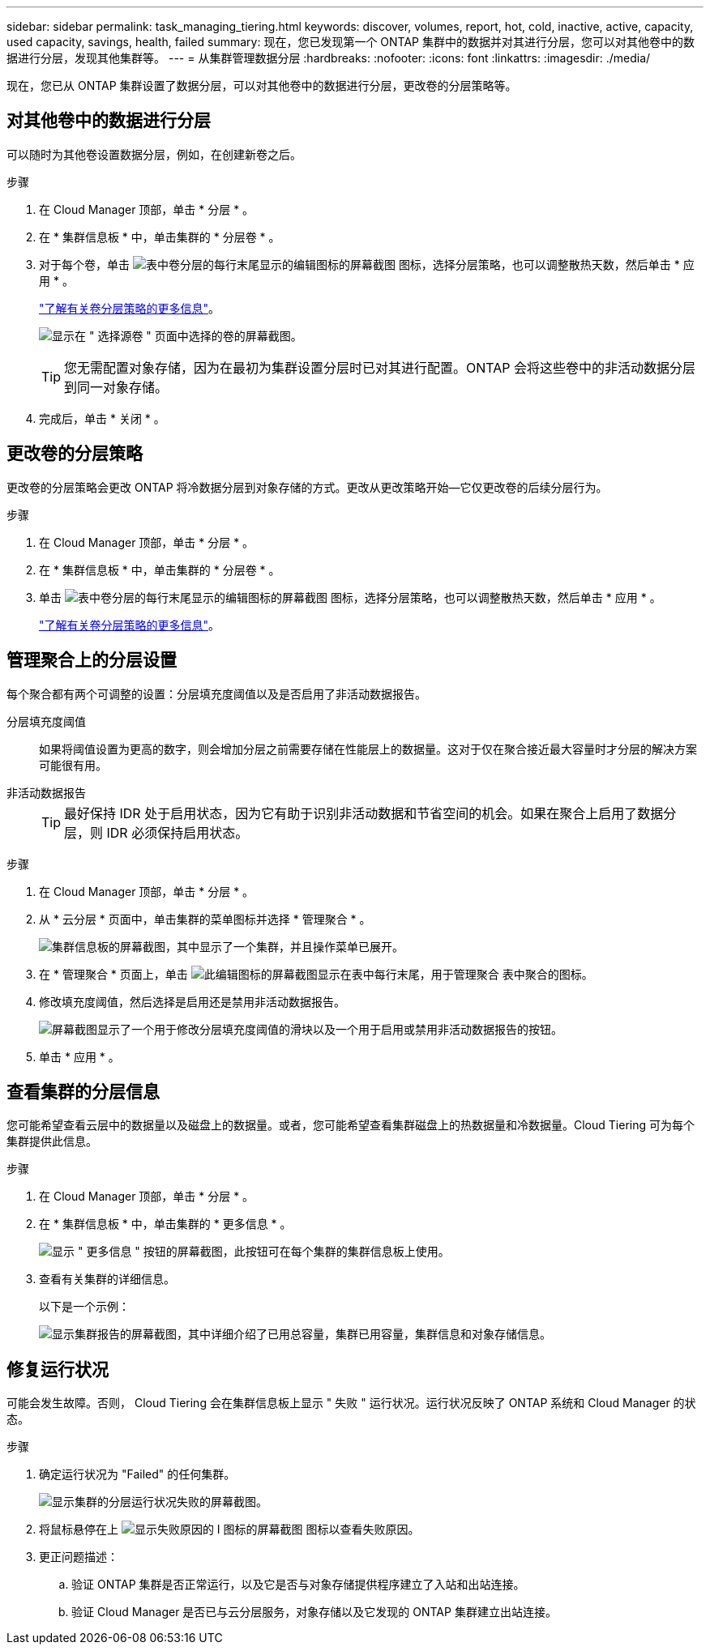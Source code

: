 ---
sidebar: sidebar 
permalink: task_managing_tiering.html 
keywords: discover, volumes, report, hot, cold, inactive, active, capacity, used capacity, savings, health, failed 
summary: 现在，您已发现第一个 ONTAP 集群中的数据并对其进行分层，您可以对其他卷中的数据进行分层，发现其他集群等。 
---
= 从集群管理数据分层
:hardbreaks:
:nofooter: 
:icons: font
:linkattrs: 
:imagesdir: ./media/


[role="lead"]
现在，您已从 ONTAP 集群设置了数据分层，可以对其他卷中的数据进行分层，更改卷的分层策略等。



== 对其他卷中的数据进行分层

可以随时为其他卷设置数据分层，例如，在创建新卷之后。

.步骤
. 在 Cloud Manager 顶部，单击 * 分层 * 。
. 在 * 集群信息板 * 中，单击集群的 * 分层卷 * 。
. 对于每个卷，单击 image:screenshot_edit_icon.gif["表中卷分层的每行末尾显示的编辑图标的屏幕截图"] 图标，选择分层策略，也可以调整散热天数，然后单击 * 应用 * 。
+
link:concept_cloud_tiering.html#volume-tiering-policies["了解有关卷分层策略的更多信息"]。

+
image:https://docs.netapp.com/us-en/cloud-tiering/media/screenshot_volumes_select.gif["显示在 \" 选择源卷 \" 页面中选择的卷的屏幕截图。"]

+

TIP: 您无需配置对象存储，因为在最初为集群设置分层时已对其进行配置。ONTAP 会将这些卷中的非活动数据分层到同一对象存储。

. 完成后，单击 * 关闭 * 。




== 更改卷的分层策略

更改卷的分层策略会更改 ONTAP 将冷数据分层到对象存储的方式。更改从更改策略开始—它仅更改卷的后续分层行为。

.步骤
. 在 Cloud Manager 顶部，单击 * 分层 * 。
. 在 * 集群信息板 * 中，单击集群的 * 分层卷 * 。
. 单击 image:screenshot_edit_icon.gif["表中卷分层的每行末尾显示的编辑图标的屏幕截图"] 图标，选择分层策略，也可以调整散热天数，然后单击 * 应用 * 。
+
link:concept_cloud_tiering.html#volume-tiering-policies["了解有关卷分层策略的更多信息"]。





== 管理聚合上的分层设置

每个聚合都有两个可调整的设置：分层填充度阈值以及是否启用了非活动数据报告。

分层填充度阈值::
+
--
如果将阈值设置为更高的数字，则会增加分层之前需要存储在性能层上的数据量。这对于仅在聚合接近最大容量时才分层的解决方案可能很有用。

--
非活动数据报告::
+
--

TIP: 最好保持 IDR 处于启用状态，因为它有助于识别非活动数据和节省空间的机会。如果在聚合上启用了数据分层，则 IDR 必须保持启用状态。

--


.步骤
. 在 Cloud Manager 顶部，单击 * 分层 * 。
. 从 * 云分层 * 页面中，单击集群的菜单图标并选择 * 管理聚合 * 。
+
image:https://docs.netapp.com/us-en/cloud-tiering/media/screenshot_manage_aggregates.gif["集群信息板的屏幕截图，其中显示了一个集群，并且操作菜单已展开。"]

. 在 * 管理聚合 * 页面上，单击 image:screenshot_edit_icon.gif["此编辑图标的屏幕截图显示在表中每行末尾，用于管理聚合"] 表中聚合的图标。
. 修改填充度阈值，然后选择是启用还是禁用非活动数据报告。
+
image:https://docs.netapp.com/us-en/cloud-tiering/media/screenshot_edit_aggregate.gif["屏幕截图显示了一个用于修改分层填充度阈值的滑块以及一个用于启用或禁用非活动数据报告的按钮。"]

. 单击 * 应用 * 。




== 查看集群的分层信息

您可能希望查看云层中的数据量以及磁盘上的数据量。或者，您可能希望查看集群磁盘上的热数据量和冷数据量。Cloud Tiering 可为每个集群提供此信息。

.步骤
. 在 Cloud Manager 顶部，单击 * 分层 * 。
. 在 * 集群信息板 * 中，单击集群的 * 更多信息 * 。
+
image:https://docs.netapp.com/us-en/cloud-tiering/media/screenshot_more_info.gif["显示 \" 更多信息 \" 按钮的屏幕截图，此按钮可在每个集群的集群信息板上使用。"]

. 查看有关集群的详细信息。
+
以下是一个示例：

+
image:https://docs.netapp.com/us-en/cloud-tiering/media/screenshot_cluster_info.gif["显示集群报告的屏幕截图，其中详细介绍了已用总容量，集群已用容量，集群信息和对象存储信息。"]





== 修复运行状况

可能会发生故障。否则， Cloud Tiering 会在集群信息板上显示 " 失败 " 运行状况。运行状况反映了 ONTAP 系统和 Cloud Manager 的状态。

.步骤
. 确定运行状况为 "Failed" 的任何集群。
+
image:https://docs.netapp.com/us-en/cloud-tiering/media/screenshot_tiering_health.gif["显示集群的分层运行状况失败的屏幕截图。"]

. 将鼠标悬停在上 image:https://docs.netapp.com/us-en/cloud-tiering/media/screenshot_info_icon.gif["显示失败原因的 I 图标的屏幕截图"] 图标以查看失败原因。
. 更正问题描述：
+
.. 验证 ONTAP 集群是否正常运行，以及它是否与对象存储提供程序建立了入站和出站连接。
.. 验证 Cloud Manager 是否已与云分层服务，对象存储以及它发现的 ONTAP 集群建立出站连接。



